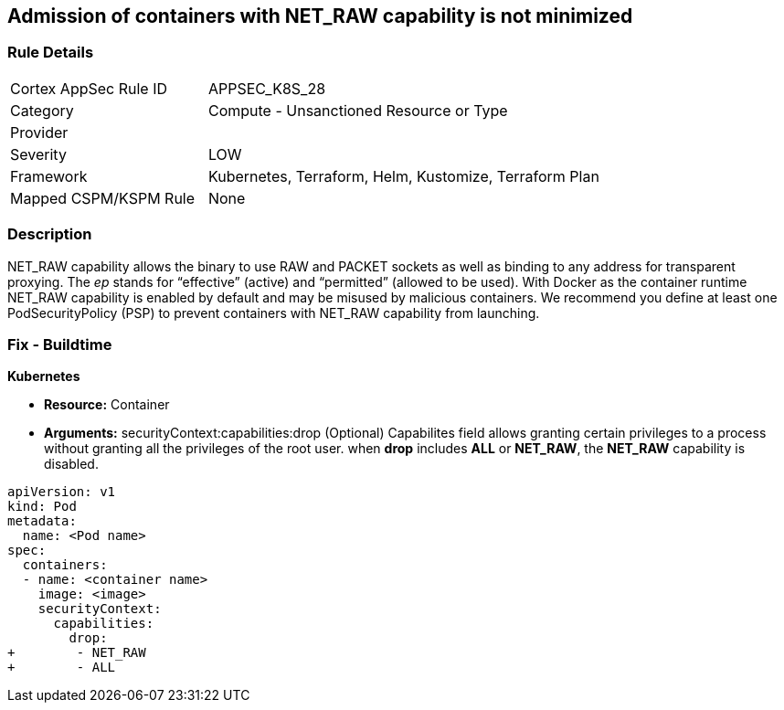 == Admission of containers with NET_RAW capability is not minimized
// Admission of containers with NET_RAW capability not minimized

=== Rule Details

[cols="1,2"]
|===
|Cortex AppSec Rule ID |APPSEC_K8S_28
|Category |Compute - Unsanctioned Resource or Type
|Provider |
|Severity |LOW
|Framework |Kubernetes, Terraform, Helm, Kustomize, Terraform Plan
|Mapped CSPM/KSPM Rule |None
|===


=== Description 


NET_RAW capability allows the binary to use RAW and PACKET sockets as well as binding to any address for transparent proxying.
The _ep_ stands for "`effective`" (active) and "`permitted`" (allowed to be used).
With Docker as the container runtime NET_RAW capability is enabled by default and may be misused by malicious containers.
We recommend you define at least one PodSecurityPolicy (PSP) to prevent containers with NET_RAW capability from launching.

=== Fix - Buildtime


*Kubernetes* 


* *Resource:* Container
* *Arguments:* securityContext:capabilities:drop (Optional)  Capabilites field allows granting certain privileges to a process without granting all the privileges of the root user.
when *drop* includes *ALL* or *NET_RAW*, the *NET_RAW* capability is disabled.


[source,yaml]
----
apiVersion: v1
kind: Pod
metadata:
  name: <Pod name>
spec:
  containers:
  - name: <container name>
    image: <image>
    securityContext:
      capabilities:
        drop:
+        - NET_RAW
+        - ALL
----